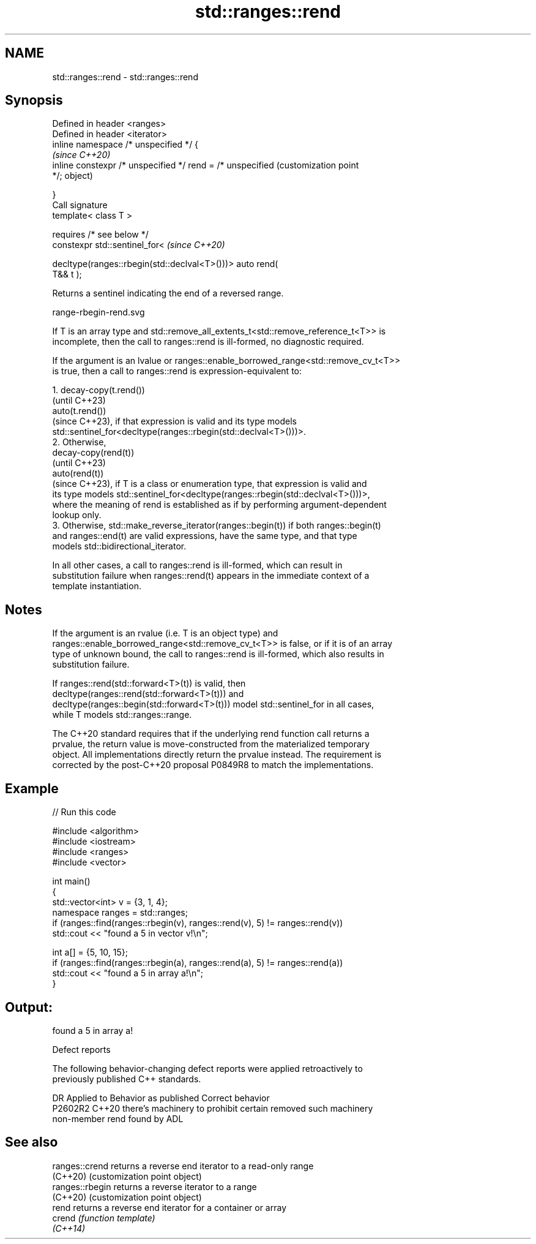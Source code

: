 .TH std::ranges::rend 3 "2024.06.10" "http://cppreference.com" "C++ Standard Libary"
.SH NAME
std::ranges::rend \- std::ranges::rend

.SH Synopsis
   Defined in header <ranges>
   Defined in header <iterator>
   inline namespace /* unspecified */ {
                                                                   \fI(since C++20)\fP
       inline constexpr /* unspecified */ rend = /* unspecified    (customization point
   */;                                                             object)

   }
   Call signature
   template< class T >

       requires /* see below */
   constexpr std::sentinel_for<                                    \fI(since C++20)\fP

       decltype(ranges::rbegin(std::declval<T>()))> auto rend(
   T&& t );

   Returns a sentinel indicating the end of a reversed range.

   range-rbegin-rend.svg

   If T is an array type and std::remove_all_extents_t<std::remove_reference_t<T>> is
   incomplete, then the call to ranges::rend is ill-formed, no diagnostic required.

   If the argument is an lvalue or ranges::enable_borrowed_range<std::remove_cv_t<T>>
   is true, then a call to ranges::rend is expression-equivalent to:

    1. decay-copy(t.rend())
       (until C++23)
       auto(t.rend())
       (since C++23), if that expression is valid and its type models
       std::sentinel_for<decltype(ranges::rbegin(std::declval<T>()))>.
    2. Otherwise,
       decay-copy(rend(t))
       (until C++23)
       auto(rend(t))
       (since C++23), if T is a class or enumeration type, that expression is valid and
       its type models std::sentinel_for<decltype(ranges::rbegin(std::declval<T>()))>,
       where the meaning of rend is established as if by performing argument-dependent
       lookup only.
    3. Otherwise, std::make_reverse_iterator(ranges::begin(t)) if both ranges::begin(t)
       and ranges::end(t) are valid expressions, have the same type, and that type
       models std::bidirectional_iterator.

   In all other cases, a call to ranges::rend is ill-formed, which can result in
   substitution failure when ranges::rend(t) appears in the immediate context of a
   template instantiation.

.SH Notes

   If the argument is an rvalue (i.e. T is an object type) and
   ranges::enable_borrowed_range<std::remove_cv_t<T>> is false, or if it is of an array
   type of unknown bound, the call to ranges::rend is ill-formed, which also results in
   substitution failure.

   If ranges::rend(std::forward<T>(t)) is valid, then
   decltype(ranges::rend(std::forward<T>(t))) and
   decltype(ranges::begin(std::forward<T>(t))) model std::sentinel_for in all cases,
   while T models std::ranges::range.

   The C++20 standard requires that if the underlying rend function call returns a
   prvalue, the return value is move-constructed from the materialized temporary
   object. All implementations directly return the prvalue instead. The requirement is
   corrected by the post-C++20 proposal P0849R8 to match the implementations.

.SH Example


// Run this code

 #include <algorithm>
 #include <iostream>
 #include <ranges>
 #include <vector>

 int main()
 {
     std::vector<int> v = {3, 1, 4};
     namespace ranges = std::ranges;
     if (ranges::find(ranges::rbegin(v), ranges::rend(v), 5) != ranges::rend(v))
         std::cout << "found a 5 in vector v!\\n";

     int a[] = {5, 10, 15};
     if (ranges::find(ranges::rbegin(a), ranges::rend(a), 5) != ranges::rend(a))
         std::cout << "found a 5 in array a!\\n";
 }

.SH Output:

 found a 5 in array a!

   Defect reports

   The following behavior-changing defect reports were applied retroactively to
   previously published C++ standards.

     DR    Applied to           Behavior as published               Correct behavior
   P2602R2 C++20      there's machinery to prohibit certain      removed such machinery
                      non-member rend found by ADL

.SH See also

   ranges::crend  returns a reverse end iterator to a read-only range
   (C++20)        (customization point object)
   ranges::rbegin returns a reverse iterator to a range
   (C++20)        (customization point object)
   rend           returns a reverse end iterator for a container or array
   crend          \fI(function template)\fP
   \fI(C++14)\fP
